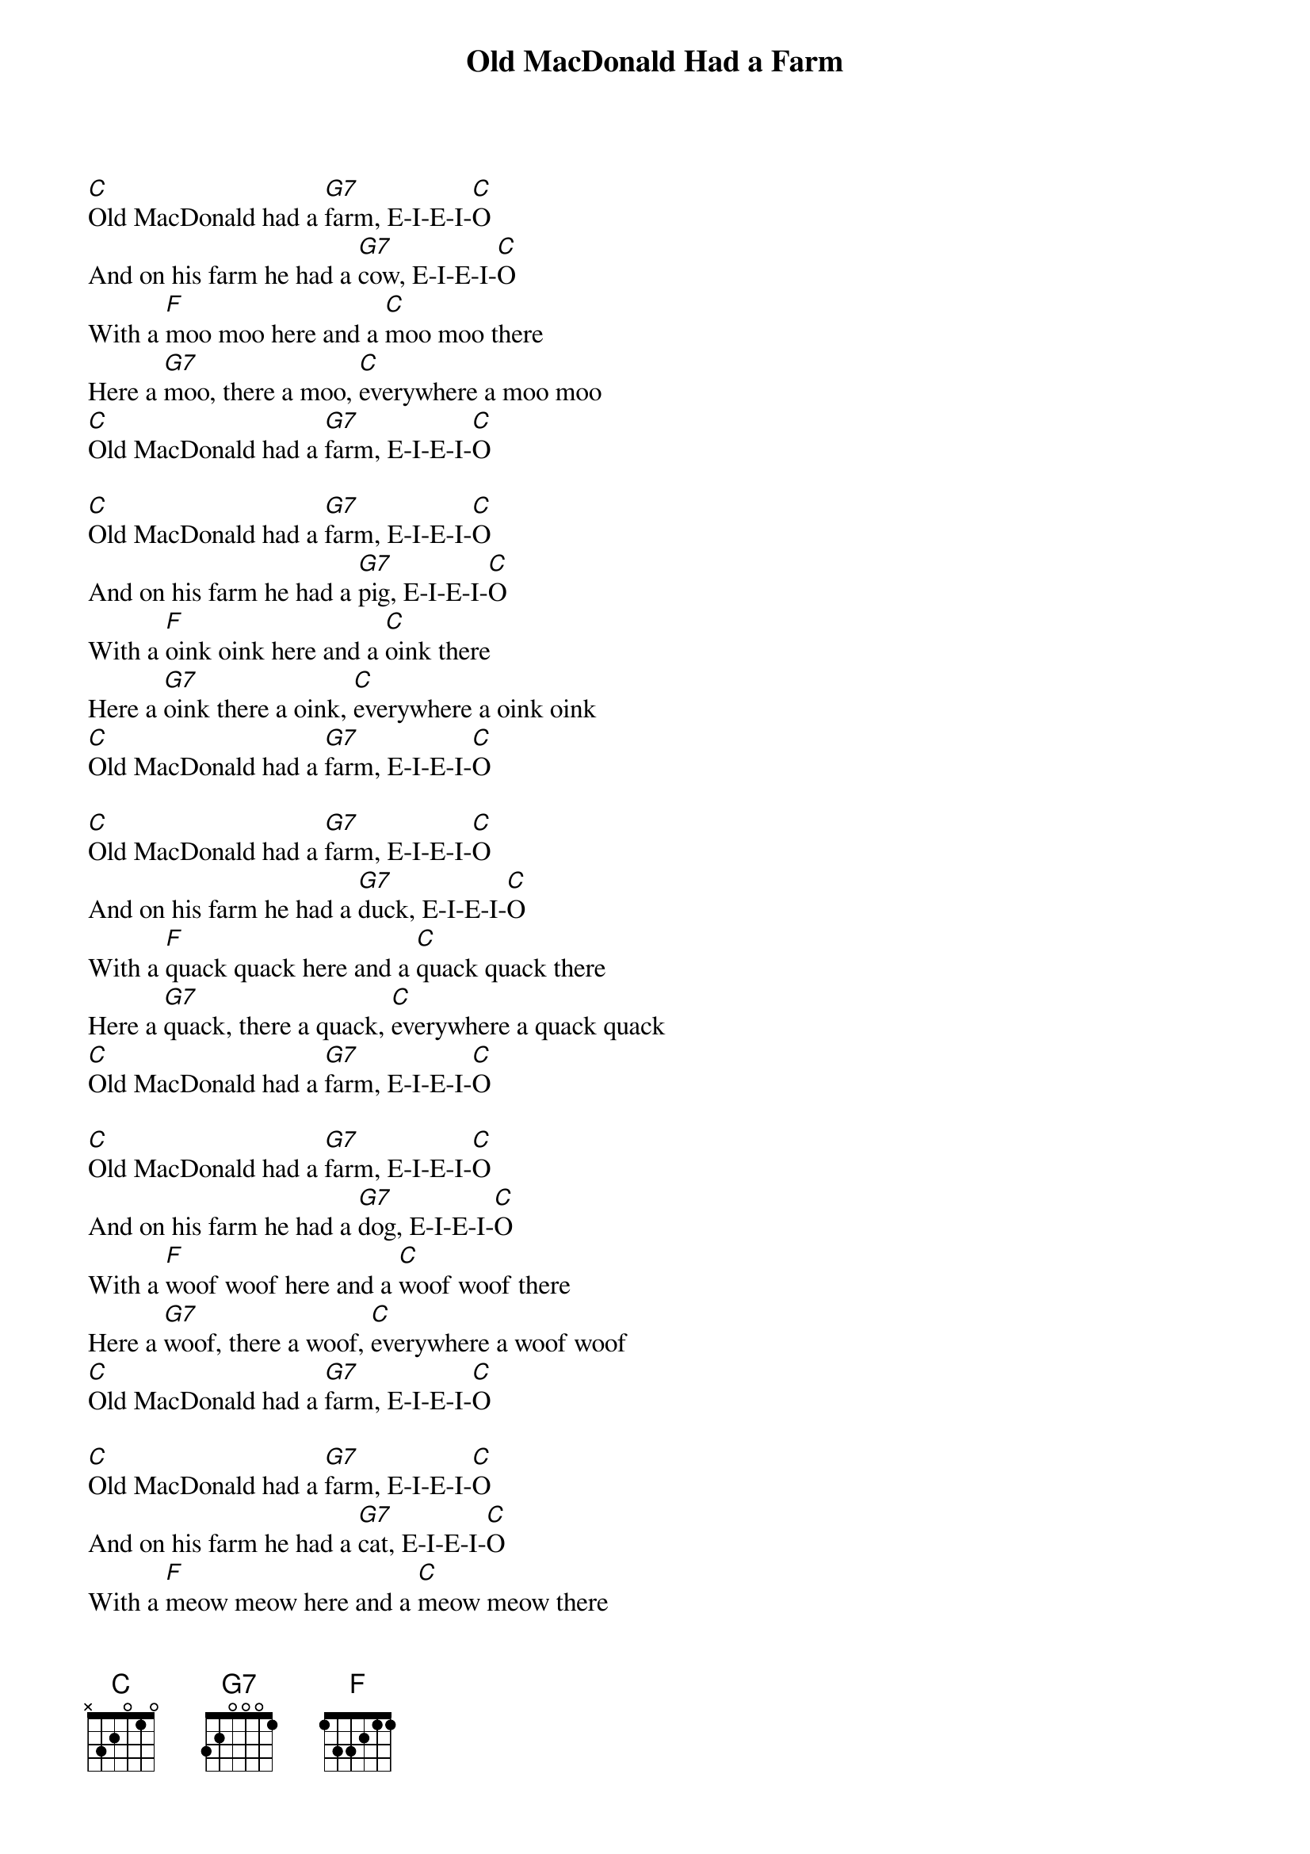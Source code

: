 {title: Old MacDonald Had a Farm}
{artist: Traditional}
{key: C}
{time: 4/4}
{tempo: 100}

{start_of_verse}
[C]Old MacDonald had a [G7]farm, E-I-E-I-[C]O  
And on his farm he had a [G7]cow, E-I-E-I-[C]O  
With a [F]moo moo here and a [C]moo moo there  
Here a [G7]moo, there a moo, [C]everywhere a moo moo  
[C]Old MacDonald had a [G7]farm, E-I-E-I-[C]O
{end_of_verse}

{start_of_verse}
[C]Old MacDonald had a [G7]farm, E-I-E-I-[C]O  
And on his farm he had a [G7]pig, E-I-E-I-[C]O  
With a [F]oink oink here and a [C]oink there  
Here a [G7]oink there a oink, [C]everywhere a oink oink 
[C]Old MacDonald had a [G7]farm, E-I-E-I-[C]O
{end_of_verse}

{start_of_verse}
[C]Old MacDonald had a [G7]farm, E-I-E-I-[C]O  
And on his farm he had a [G7]duck, E-I-E-I-[C]O  
With a [F]quack quack here and a [C]quack quack there  
Here a [G7]quack, there a quack, [C]everywhere a quack quack  
[C]Old MacDonald had a [G7]farm, E-I-E-I-[C]O
{end_of_verse}

{start_of_verse}
[C]Old MacDonald had a [G7]farm, E-I-E-I-[C]O  
And on his farm he had a [G7]dog, E-I-E-I-[C]O  
With a [F]woof woof here and a [C]woof woof there  
Here a [G7]woof, there a woof, [C]everywhere a woof woof  
[C]Old MacDonald had a [G7]farm, E-I-E-I-[C]O
{end_of_verse}

{start_of_verse}
[C]Old MacDonald had a [G7]farm, E-I-E-I-[C]O  
And on his farm he had a [G7]cat, E-I-E-I-[C]O  
With a [F]meow meow here and a [C]meow meow there  
Here a [G7]meow, there a meow, [C]everywhere a meow meow  
[C]Old MacDonald had a [G7]farm, E-I-E-I-[C]O
{end_of_verse}

{start_of_verse}
[C]Old MacDonald had a [G7]farm, E-I-E-I-[C]O  
And on his farm he had a [G7]horse, E-I-E-I-[C]O  
With a [F]neigh neigh here and a [C]neigh neigh there  
Here a [G7]neigh, there a neigh, [C]everywhere a neigh neigh  
[C]Old MacDonald had a [G7]farm, E-I-E-I-[C]O
{end_of_verse}

{start_of_verse}
[C]Old MacDonald had a [G7]farm, E-I-E-I-[C]O  
And on his farm he had a [G7]sheep, E-I-E-I-[C]O  
With a [F]baa baa here and a [C]baa baa there  
Here a [G7]baa, there a baa, [C]everywhere a baa baa 
[C]Old MacDonald had a [G7]farm, E-I-E-I-[C]O
{end_of_verse}





